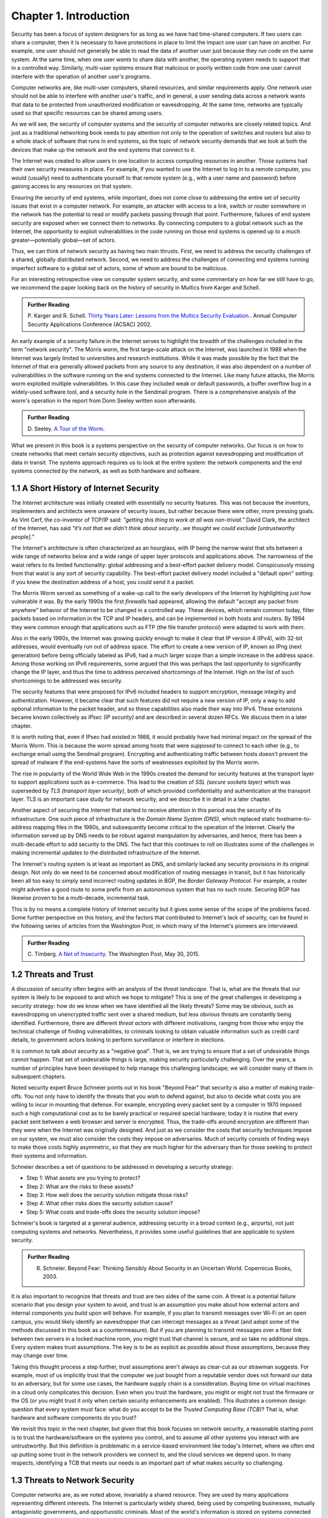 Chapter 1.  Introduction
=========================


Security has been a focus of system designers for
as long as we have had time-shared computers. If two users can share a
computer, then it is necessary to have protections in place to limit
the impact one user can have on another. For example, one user should
not generally be able to read the data of another user just because
they run code on the same system. At the same time, when one user
*wants* to share data with another, the operating system needs to
support that in a controlled way. Similarly, multi-user systems ensure
that malicious or poorly written code from one user cannot interfere
with the operation of another user's programs.

Computer networks are, like multi-user computers, shared resources,
and similar requirements apply. One network user should not be able to
interfere with another user's traffic, and in general, a user sending
data across a network wants that data to be protected from
unauthorized modification or eavesdropping. At the same time, networks
are typically used so that specific resources can be shared among
users.

As we will see, the security of computer systems and the security of
computer networks are closely related topics. And just as a
traditional networking book needs to pay attention not only to the
operation of switches and routers but also to a whole stack of
software that runs in end systems, so the topic of network security
demands that we look at both the devices that make up the network and
the end systems that connect to it.

The Internet was created to allow users in one location to
access computing resources in another. Those systems had their own
security measures in place. For example, if you wanted to use the Internet
to log in to a remote computer, you would (usually) need to authenticate
yourself to that remote system (e.g., with a user name and password) before
gaining access to any resources on that system.

Ensuring the security of end systems, while important, does not come
close to addressing the entire set of security issues that exist in a
computer network. For example, an attacker with access to a link,
switch or router somewhere in the network has the potential to read or
modify packets passing through that point. Furthermore, failures of
end system security are exposed when we connect them to networks. By
connecting computers to a global network such as the Internet, the
opportunity to exploit vulnerabilities in the code running on those
end systems is opened up to a much greater—potentially global—set
of actors.

Thus, we can think of network security as having two main
thrusts. First, we need to address the security challenges of a
shared, globally distributed network. Second, we need to address the
challenges of connecting end systems running imperfect software to
a global set of actors, some of whom are bound to be malicious.

For an interesting retrospective view on computer system security, and some
commentary on how far we still have to go, we recommend the paper
looking back on the history of security in Multics from Karger and
Schell.

.. admonition:: Further Reading

   P. Karger and R. Schell. `Thirty Years Later: Lessons from the
   Multics Security
   Evaluation. <https://www.acsac.org/2002/papers/classic-multics.pdf>`__.
   Annual Computer Security Applications Conference (ACSAC) 2002.


An early example of a security failure in the Internet serves to
highlight the breadth of the challenges included in the term "network
security". The Morris worm, the first large-scale attack on the
Internet, was launched in 1988 when the Internet was largely limited to
universities and research institutions. While it was made possible by
the fact that the Internet of that era generally allowed packets from
any source to any destination, it was also dependent on a number of
vulnerabilities in the software running on the end systems connected
to the Internet. Like many future attacks, the Morris worm exploited
multiple vulnerabilities. In this case they included weak or default
passwords, a buffer overflow bug in a widely-used software tool,
and a security hole in the Sendmail program. There is a comprehensive
analysis of the worm's operation in the report from Donn Seeley
written soon afterwards.

.. admonition:: Further Reading

  D. Seeley. `A Tour of the
  Worm <http://www.cs.unc.edu/~jeffay/courses/nidsS05/attacks/seely-RTMworm-89.html>`__.

What we present in this book is a systems perspective on the
security of computer networks. Our focus is on how to create networks
that meet certain security objectives, such as protection against
eavesdropping and modification of data in transit. The systems
approach requires us to look at the entire system: the network
components and the end systems connected by the network, as well as both hardware
and software.

1.1 A Short History of Internet Security
----------------------------------------

The Internet architecture was initially created with essentially no
security features. This was not because the inventors, implementers and
architects were unaware of security issues, but rather because there
were other, more pressing goals. As Vint Cerf, the co-inventor of
TCP/IP said: *"getting this thing to work at all was
non-trivial.”* David Clark, the architect of the Internet, has said
*"it’s not that we didn’t think about security…we thought we could
exclude [untrustworthy people].”*

The Internet's architecture is often characterized as an hourglass,
with IP being the narrow waist that sits between a wide range of
networks below and a wide range of upper layer protocols and
applications above. The narrowness of the waist refers to its limited
functionality: global addressing and a best-effort packet delivery
model. Conspicuously missing from that waist is any sort of security
capability. The best-effort packet delivery model included a "default
open" setting: if you knew the destination address of a host, you
could send it a packet.

.. could include something about decentralization

The Morris Worm served as something of a wake-up call to the early
developers of the Internet by highlighting just how vulnerable it
was. By the early 1990s the first *firewalls* had appeared, allowing the
default "accept any packet from anywhere" behavior of the Internet to
be changed in a controlled way. These devices, which remain common
today, filter packets based on information in the TCP and IP headers,
and can be implemented in both hosts and routers. By 1994 they were
common enough that applications such as FTP (the file transfer
protocol) were adapted to work with them.

Also in the early 1990s, the Internet was growing quickly enough to
make it clear that IP version 4 (IPv4), with 32-bit addresses, would
eventually run out of address space. The effort to create a new
version of IP, known as IPng (next generation) before being officially
labeled as IPv6, had a much larger scope than a simple increase in the
address space. Among those working on IPv6 requirements, some argued
that this was perhaps the last opportunity to significantly change the
IP layer, and thus the time to address perceived shortcomings of the
Internet. High on the list of such shortcomings to be addressed was
security.

The security features that were proposed for IPv6 included headers to
support encryption, message integrity and authentication. However, it
became clear that such features did not require a new version of IP,
only a way to add optional information to the packet
header, and so these capabilities also made their way into IPv4. These
extensions became known collectively as *IPsec (IP security)* and are
described in several dozen RFCs. We discuss them in a later chapter.

It is worth noting that, even if IPsec had
existed in 1988, it would probably have had minimal impact on the
spread of the Morris Worm. This is because the worm spread among
hosts that were *supposed* to connect to each other (e.g., to exchange
email using the Sendmail program). Encrypting and authenticating traffic
between hosts doesn't prevent the spread of malware
if the end-systems have the sorts of
weaknesses exploited by the Morris worm.

The rise in popularity of the World Wide Web in the 1990s created the
demand for security features at the transport layer to support
applications such as e-commerce. This lead to the creation of *SSL
(secure sockets layer)* which was superseded by *TLS (transport layer
security)*, both of which provided confidentiality and authentication
at the transport layer. TLS is an important case study for network
security, and we describe it in detail in a later chapter.

Another aspect of securing the Internet that started to receive
attention in this period was the security of its infrastructure. One
such piece of infrastructure is the *Domain Name System (DNS)*,
which replaced static hostname-to-address mapping files in the 1980s, and subsequently
become critical to the operation of the Internet. Clearly the
information served up by DNS needs to be robust against manipulation
by adversaries, and hence, there has been a multi-decade effort to add
security to the DNS. The fact that this continues to roll on
illustrates some of the challenges in making incremental updates to
the distributed infrastructure of the Internet.

The Internet's routing system is at least as important as DNS, and
similarly lacked any security provisions in its original design. Not
only do we need to be concerned about modification of routing messages
in transit, but it has historically been all too easy to simply send
incorrect routing updates in BGP, the *Border Gateway Protocol*.
For example, a router might advertise a good route to
some prefix from an autonomous system that has no such route.
Securing BGP has likewise proven to be a multi-decade, incremental task.

This is by no means a complete history of Internet security but it
gives some sense of the scope of the problems faced. Some further
perspective on this history, and the factors that contributed to
Internet's lack of security, can be found in the following series
of articles from the Washington Post, in which many of the Internet's
pioneers are interviewed.


.. admonition:: Further Reading

  C. Timberg. `A Net of Insecurity
  <https://www.washingtonpost.com/sf/business/2015/05/30/net-of-insecurity-part-1/>`__.
  The Washington Post, May 30, 2015.

1.2 Threats and Trust
----------------------

A discussion of security often begins with an analysis of the *threat
landscape*. That is, what are the threats that our system is likely to
be exposed to and which we hope to mitigate? This is one of the great
challenges in developing a security strategy: how do we know when we
have identified all the likely threats? Some may be obvious, such as
eavesdropping on unencrypted traffic sent over a shared medium, but
less obvious threats are constantly being identified. Furthermore,
there are different *threat actors* with different motivations,
ranging from those who enjoy the technical challenge of finding
vulnerabilities, to criminals looking to obtain valuable information
such as credit card details, to government actors looking to perform
surveillance or interfere in elections.

It is common to talk about security as a "negative goal". That is, we
are trying to ensure that a set of undesirable things cannot
happen. That set of undesirable things is large, making security
particularly challenging. Over the years, a number of principles have
been developed to help manage this challenging landscape; we will
consider many of them in subsequent chapters.

Noted security expert Bruce Schneier points out in his book
"Beyond Fear" that security is also a matter of making trade-offs. You not
only have to identify the threats that you wish to defend against, but
also to decide what costs you are willing to incur in mounting
that defense. For example, encrypting every packet sent by a computer
in 1970 imposed such a high computational cost as to be barely
practical or required special hardware; today it is routine that every
packet sent between a web browser and server is encrypted. Thus, the
trade-offs around encryption are different than they were when the
Internet was originally designed. And just as we consider the costs
that security techniques impose on our system, we must also consider
the costs they impose on adversaries. Much of security consists of
finding ways to make those costs highly asymmetric, so that they are
much higher for the adversary than for those seeking to protect their
systems and information.


Schneier describes a set of questions to be addressed in developing a
security strategy:

* Step 1: What assets are you trying to protect?
* Step 2: What are the risks to these assets?
* Step 3: How well does the security solution mitigate those risks?
* Step 4: What other risks does the security solution cause?
* Step 5: What costs and trade-offs does the security solution impose?

Schneier's book is targeted at a general audience, addressing
security in a broad context (e.g., airports), not just computing systems and
networks. Nevertheless, it provides some useful guidelines that are
applicable to system security.


.. admonition:: Further Reading

  B. Schneier. Beyond Fear: Thinking Sensibly About Security in an
     Uncertain World. Copernicus Books, 2003.

It is also important to recognize that threats and trust are two sides
of the same coin. A threat is a potential failure scenario that you
design your system to avoid, and trust is an assumption you make about
how external actors and internal components you build upon will
behave. For example, if you plan to transmit messages over Wi-Fi on an
open campus, you would likely identify an eavesdropper that can
intercept messages as a threat (and adopt some of the methods
discussed in this book as a countermeasure). But if you are planning
to transmit messages over a fiber link between two servers in a
locked machine room, you might trust that channel is secure, and so
take no additional steps. Every system makes trust assumptions. The
key is to be as explicit as possible about those assumptions, because
they may change over time.

Taking this thought process a step further, trust assumptions aren't
always as clear-cut as our strawman suggests. For example, most of us
implicitly trust that the computer we just bought from a reputable
vendor does not forward our data to an adversary, but for some use
cases, the hardware supply chain is a consideration. Buying time on
virtual machines in a cloud only complicates this decision. Even when
you trust the hardware, you might or might not trust the firmware or
the OS (or you might trust it only when certain security enhancements
are enabled). This illustrates a common design question that every
system must face: what do you accept to be the *Trusted Computing Base
(TCB)*? That is, what hardware and software components do you trust?

We revisit this topic in the next chapter, but given that this book
focuses on network security, a reasonable starting point is to trust
the hardware/software on the systems you control, and to assume all
other systems you interact with are untrustworthy. But this definition
is problematic in a service-based environment like today's Internet,
where we often end up putting some trust in the network
providers we connect to, and the cloud services we depend upon. In
many respects, identifying a TCB that meets our needs is an important
part of what makes security so challenging.


1.3 Threats to Network Security
-------------------------------

.. from the original book chapter - somewhat edited to follow the above text

Computer networks are, as we noted above, invariably a shared
resource. They are used by many applications representing different
interests. The Internet is particularly widely shared, being used by
competing businesses, mutually antagonistic governments, and
opportunistic criminals. Most of the world's information is stored on
systems connected to the Internet. Unless effective security measures
are in place, a network conversation, a distributed application, or an
end-system storing sensitive data may be compromised by an
adversary. Critical systems ranging from healthcare delivery to the
power grid are at risk of disruption from various forms of attack.


A simple and familiar example of threats and mitigations is the secure
use of the web. Suppose you are a customer using a credit card to
order an item from a website.  An obvious threat is that an adversary
could eavesdrop on your network communication, reading your messages
to obtain your credit card information. How might that eavesdropping
be accomplished? It is trivial on a broadcast network such as an
Ethernet or Wi-Fi, where any node can be configured to receive all the
message traffic on that network. More elaborate approaches include
wiretapping or planting spy software on any of the chain of nodes
involved. The insertion of monitoring software might be performed by
an operator with physical or remote access to a router (e.g., an
employee of an Internet service provider). A vulnerability in the
router's software might be exploited by an attacker to gain remote
access. And in recent years there have been examples of "supply chain
attacks" in which malicious software is inserted in some code, either
open source or proprietary, that is subsequently used in another
vendor's products. In other words, there are a *lot* of ways that the
data in flight from your browser to the website might end up in the
hands of an attacker.

While various steps can be taken to secure the devices along the path
traveled by your data, it is relatively straightforward today to
encrypt all messages such that even if an adversary has access to the
data, they are unable to *understand* the message contents. A protocol that does
so is said to provide *confidentiality*. Taking the concept a step
farther, concealing the quantity and destination of communication is
called *traffic confidentiality*—because merely knowing where
traffic is going, and how much, can be useful to an adversary in some
situations.

Confidentiality alone is not sufficient. An adversary who can’t read
the contents of your encrypted message might nevertheless be able to
modify it. By changing a few bits, it might be possible to order a
completely different item or perhaps 1000 units of the item. There are
techniques to detect, if not prevent, such tampering. A protocol that
detects such message tampering is said to provide
*integrity*. Similarly, an attacker might capture a message and
send it again at another time, which might cause a duplicate purchase,
for example. This is called a *replay attack* and prevention of such
attacks is a common requirement of security protocols.

Another threat to the customer is unknowingly being directed to a
false website. This can result from a Domain Name System (DNS) attack,
in which false information is entered in a DNS server or the name
service cache of the customer’s computer. This leads to translating a
correct URL into an incorrect IP address—the address of a false
website.  It is also common to create websites with domain names that
look like they might be legitimate. A protocol that ensures that you
really are talking to whom you think you are is said to provide
*authentication*. Authentication is separate from but also requires integrity, since it is
meaningless to say that a message came from a certain participant if
it is no longer the same message.

The owner of the website can be attacked as well. Some websites have
been defaced; the files that make up the website content have been
remotely accessed and modified without authorization. That is an issue
of *access control*, enforcing the rules regarding who is allowed to do
what. Websites are also subject to *Denial-of-Service (DoS)*
attacks, during which would-be customers are unable to access the
website because it is being overwhelmed by bogus requests. Ensuring a
degree of access is called *availability*.

In addition to these issues, the Internet has notably been used as a
means for deploying malicious code, generally called *malware*, that
exploits vulnerabilities in end systems. *Worms*, of which the Morris
worm is a famous example, are pieces of
self-replicating code that spread over networks.
*Viruses* differ slightly from worms, in that they are spread by the transmission of infected files.
Once infected, machines can then be arranged into *botnets*, in which
a set of compromised machines are harnessed together
to inflict further harm, such as launching DoS attacks.

We will look further into these various classes of threats and the
measures developed to mitigate them in the following chapters. For a
solid introduction to system security we recommend the chapter below
from Saltzer and Kaashoek. Their perspective is grounded in *Operating
System (OS)* design, which is the context for much of the foundational
work in security. In that setting, finding the right balance between
sharing (so users can access each other's files) and security (so you
can keep users from accessing your private data) is a central
challenge. Security is easiest when the answer is always "no".


.. admonition:: Further Reading

  J. Saltzer and F. Kaashoek. `Principles of Computer System Design: An
     Introduction. Chapter 11
     <https://ocw.mit.edu/courses/res-6-004-principles-of-computer-system-design-an-introduction-spring-2009/pages/online-textbook/>`__. Morgan
     Kaufmann Publishers, 2009.


